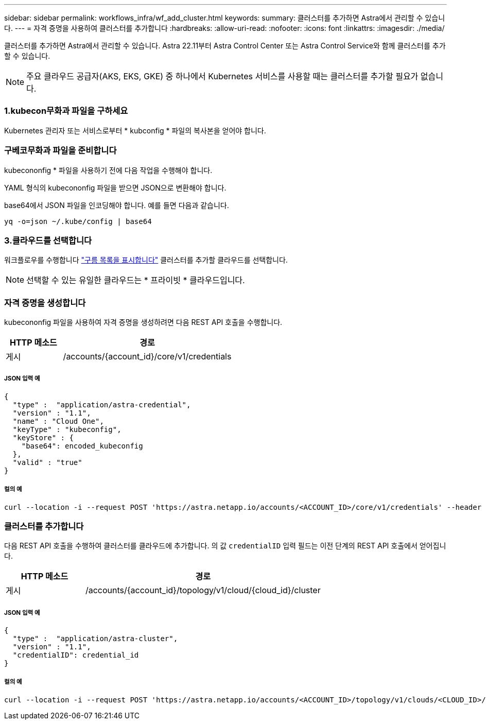 ---
sidebar: sidebar 
permalink: workflows_infra/wf_add_cluster.html 
keywords:  
summary: 클러스터를 추가하면 Astra에서 관리할 수 있습니다. 
---
= 자격 증명을 사용하여 클러스터를 추가합니다
:hardbreaks:
:allow-uri-read: 
:nofooter: 
:icons: font
:linkattrs: 
:imagesdir: ./media/


[role="lead"]
클러스터를 추가하면 Astra에서 관리할 수 있습니다. Astra 22.11부터 Astra Control Center 또는 Astra Control Service와 함께 클러스터를 추가할 수 있습니다.


NOTE: 주요 클라우드 공급자(AKS, EKS, GKE) 중 하나에서 Kubernetes 서비스를 사용할 때는 클러스터를 추가할 필요가 없습니다.



=== 1.kubecon무화과 파일을 구하세요

Kubernetes 관리자 또는 서비스로부터 * kubconfig * 파일의 복사본을 얻어야 합니다.



=== 구베코무화과 파일을 준비합니다

kubecononfig * 파일을 사용하기 전에 다음 작업을 수행해야 합니다.

YAML 형식의 kubecononfig 파일을 받으면 JSON으로 변환해야 합니다.

base64에서 JSON 파일을 인코딩해야 합니다. 예를 들면 다음과 같습니다.

`yq -o=json ~/.kube/config | base64`



=== 3.클라우드를 선택합니다

워크플로우를 수행합니다 link:../workflows_infra/wf_list_clouds.html["구름 목록을 표시합니다"] 클러스터를 추가할 클라우드를 선택합니다.


NOTE: 선택할 수 있는 유일한 클라우드는 * 프라이빗 * 클라우드입니다.



=== 자격 증명을 생성합니다

kubecononfig 파일을 사용하여 자격 증명을 생성하려면 다음 REST API 호출을 수행합니다.

[cols="25,75"]
|===
| HTTP 메소드 | 경로 


| 게시 | /accounts/{account_id}/core/v1/credentials 
|===


===== JSON 입력 예

[source, curl]
----
{
  "type" :  "application/astra-credential",
  "version" : "1.1",
  "name" : "Cloud One",
  "keyType" : "kubeconfig",
  "keyStore" : {
    "base64": encoded_kubeconfig
  },
  "valid" : "true"
}
----


===== 컬의 예

[source, curl]
----
curl --location -i --request POST 'https://astra.netapp.io/accounts/<ACCOUNT_ID>/core/v1/credentials' --header 'Accept: */*' --header 'Authorization: Bearer <API_TOKEN>' --data @JSONinput
----


=== 클러스터를 추가합니다

다음 REST API 호출을 수행하여 클러스터를 클라우드에 추가합니다. 의 값 `credentialID` 입력 필드는 이전 단계의 REST API 호출에서 얻어집니다.

[cols="25,75"]
|===
| HTTP 메소드 | 경로 


| 게시 | /accounts/{account_id}/topology/v1/cloud/{cloud_id}/cluster 
|===


===== JSON 입력 예

[source, curl]
----
{
  "type" :  "application/astra-cluster",
  "version" : "1.1",
  "credentialID": credential_id
}
----


===== 컬의 예

[source, curl]
----
curl --location -i --request POST 'https://astra.netapp.io/accounts/<ACCOUNT_ID>/topology/v1/clouds/<CLOUD_ID>/clusters' --header 'Accept: */*' --header 'Authorization: Bearer <API_TOKEN>' --data @JSONinput
----